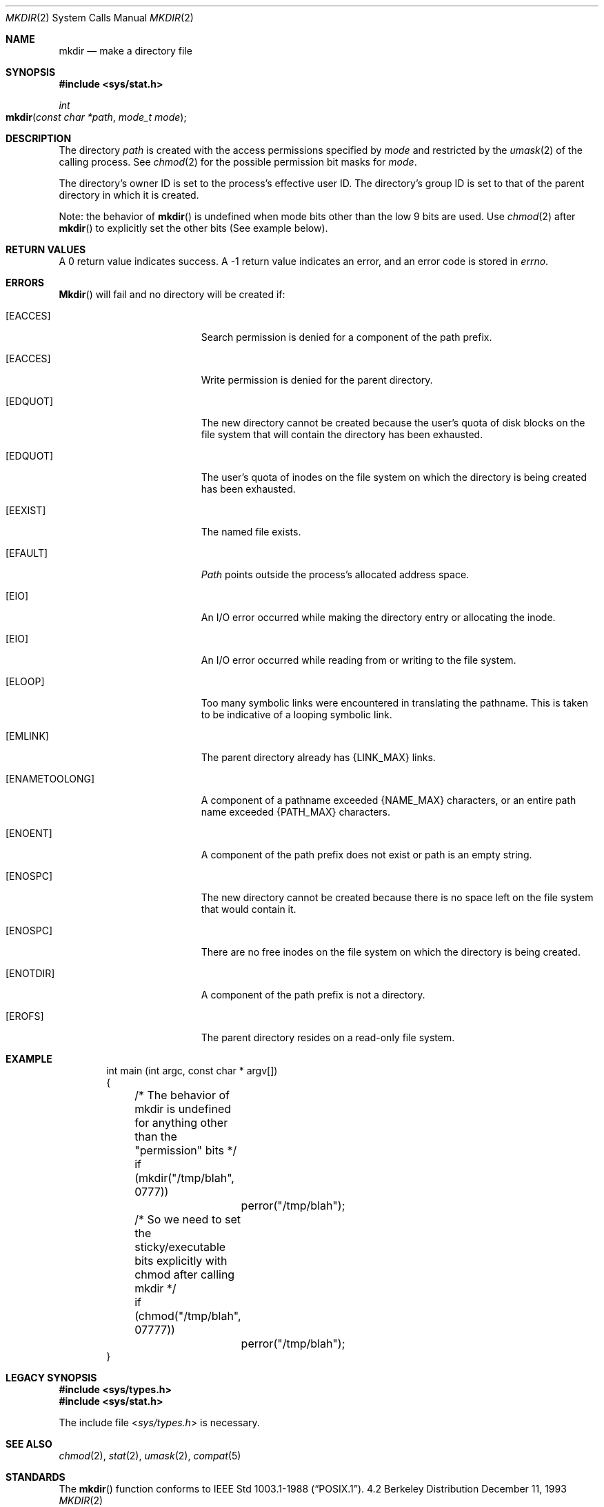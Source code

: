 .\"	$NetBSD: mkdir.2,v 1.8 1995/02/27 12:34:22 cgd Exp $
.\"
.\" Copyright (c) 1983, 1991, 1993
.\"	The Regents of the University of California.  All rights reserved.
.\"
.\" Redistribution and use in source and binary forms, with or without
.\" modification, are permitted provided that the following conditions
.\" are met:
.\" 1. Redistributions of source code must retain the above copyright
.\"    notice, this list of conditions and the following disclaimer.
.\" 2. Redistributions in binary form must reproduce the above copyright
.\"    notice, this list of conditions and the following disclaimer in the
.\"    documentation and/or other materials provided with the distribution.
.\" 3. All advertising materials mentioning features or use of this software
.\"    must display the following acknowledgement:
.\"	This product includes software developed by the University of
.\"	California, Berkeley and its contributors.
.\" 4. Neither the name of the University nor the names of its contributors
.\"    may be used to endorse or promote products derived from this software
.\"    without specific prior written permission.
.\"
.\" THIS SOFTWARE IS PROVIDED BY THE REGENTS AND CONTRIBUTORS ``AS IS'' AND
.\" ANY EXPRESS OR IMPLIED WARRANTIES, INCLUDING, BUT NOT LIMITED TO, THE
.\" IMPLIED WARRANTIES OF MERCHANTABILITY AND FITNESS FOR A PARTICULAR PURPOSE
.\" ARE DISCLAIMED.  IN NO EVENT SHALL THE REGENTS OR CONTRIBUTORS BE LIABLE
.\" FOR ANY DIRECT, INDIRECT, INCIDENTAL, SPECIAL, EXEMPLARY, OR CONSEQUENTIAL
.\" DAMAGES (INCLUDING, BUT NOT LIMITED TO, PROCUREMENT OF SUBSTITUTE GOODS
.\" OR SERVICES; LOSS OF USE, DATA, OR PROFITS; OR BUSINESS INTERRUPTION)
.\" HOWEVER CAUSED AND ON ANY THEORY OF LIABILITY, WHETHER IN CONTRACT, STRICT
.\" LIABILITY, OR TORT (INCLUDING NEGLIGENCE OR OTHERWISE) ARISING IN ANY WAY
.\" OUT OF THE USE OF THIS SOFTWARE, EVEN IF ADVISED OF THE POSSIBILITY OF
.\" SUCH DAMAGE.
.\"
.\"     @(#)mkdir.2	8.2 (Berkeley) 12/11/93
.\"
.Dd December 11, 1993
.Dt MKDIR 2
.Os BSD 4.2
.Sh NAME
.Nm mkdir
.Nd make a directory file
.Sh SYNOPSIS
.Fd #include <sys/stat.h>
.Ft int
.Fo mkdir
.Fa "const char *path"
.Fa "mode_t mode"
.Fc
.Sh DESCRIPTION
The directory
.Fa path
is created with the access permissions specified by
.Fa mode
and restricted by the
.Xr umask 2
of the calling process. See
.Xr chmod 2
for the possible permission bit masks for
.Fa mode . 
.Pp
The directory's owner ID is set to the process's effective user ID.
The directory's group ID is set to that of the parent directory in
which it is created.
.Pp
Note: the behavior of
.Fn mkdir
is undefined when mode bits other than the low 9 bits are used. Use
.Xr chmod 2
after
.Fn mkdir
to explicitly set the other bits (See example below).
.Sh RETURN VALUES
A 0 return value indicates success.  A -1 return value
indicates an error, and an error code is stored in
.Va errno .
.Sh ERRORS
.Fn Mkdir
will fail and no directory will be created if:
.Bl -tag -width Er
.\" ==========
.It Bq Er EACCES
Search permission is denied for a component of the path prefix.
.\" ==========
.It Bq Er EACCES
Write permission is denied for the parent directory.
.\" ==========
.It Bq Er EDQUOT
The new directory cannot be created because the user's
quota of disk blocks on the file system that will
contain the directory has been exhausted.
.\" ==========
.It Bq Er EDQUOT
The user's quota of inodes on the file system on
which the directory is being created has been exhausted.
.\" ==========
.It Bq Er EEXIST
The named file exists.
.\" ==========
.It Bq Er EFAULT
.Fa Path
points outside the process's allocated address space.
.\" ==========
.It Bq Er EIO
An I/O error occurred while making the directory entry
or allocating the inode.
.\" ==========
.It Bq Er EIO
An I/O error occurred while reading from or writing to the file system.
.\" ==========
.It Bq Er ELOOP
Too many symbolic links were encountered in translating the pathname.
This is taken to be indicative of a looping symbolic link.
.\" ==========
.It Bq Er EMLINK
The parent directory already has {LINK_MAX} links.
.\" ==========
.It Bq Er ENAMETOOLONG
A component of a pathname exceeded 
.Dv {NAME_MAX}
characters, or an entire path name exceeded 
.Dv {PATH_MAX}
characters.
.\" ==========
.It Bq Er ENOENT
A component of the path prefix does not exist
or path is an empty string.
.It Bq Er ENOSPC
The new directory cannot be created because there is no space left
on the file system that would contain it.
.\" ==========
.It Bq Er ENOSPC
There are no free inodes on the file system on which the
directory is being created.
.\" ==========
.It Bq Er ENOTDIR
A component of the path prefix is not a directory.
.\" ==========
.It Bq Er EROFS
The parent directory resides on a read-only file system.
.El
.Sh EXAMPLE
.Bd -literal -offset indent

int main (int argc, const char * argv[]) 
{
	/* The behavior of mkdir is undefined for anything other than the "permission" bits */
	if (mkdir("/tmp/blah", 0777))
		perror("/tmp/blah");	

	/* So we need to set the sticky/executable bits explicitly with chmod after calling mkdir */
	if (chmod("/tmp/blah", 07777))
		perror("/tmp/blah");	
}

.Ed 
.Sh LEGACY SYNOPSIS
.Fd #include <sys/types.h>
.Fd #include <sys/stat.h>
.Pp
The include file
.In sys/types.h
is necessary.
.Sh SEE ALSO
.Xr chmod 2 ,
.Xr stat 2 ,
.Xr umask 2 ,
.Xr compat 5
.Sh STANDARDS
The 
.Fn mkdir
function conforms to 
.St -p1003.1-88 .
